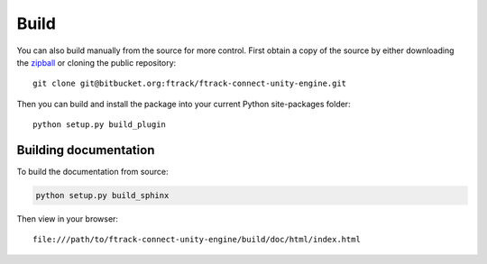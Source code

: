 ..
    :copyright: Copyright (c) 2019 ftrack

.. _build:

Build
=====

You can also build manually from the source for more control. First obtain a
copy of the source by either downloading the
`zipball <https://bitbucket.org/ftrack/ftrack-connect-unity-engine/get/master.zip>`_ or
cloning the public repository::

    git clone git@bitbucket.org:ftrack/ftrack-connect-unity-engine.git

Then you can build and install the package into your current Python
site-packages folder::

    python setup.py build_plugin


Building documentation
----------------------

To build the documentation from source:

.. code::
    
    python setup.py build_sphinx

Then view in your browser::

    file:///path/to/ftrack-connect-unity-engine/build/doc/html/index.html



